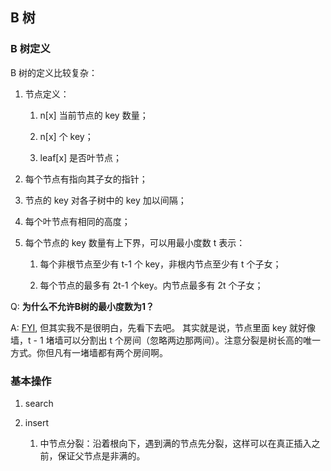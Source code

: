 ** B 树

*** B 树定义

B 树的定义比较复杂：

1. 节点定义：
   
   1. n[x] 当前节点的 key 数量；

   2. n[x] 个 key；

   3. leaf[x] 是否叶节点；

2. 每个节点有指向其子女的指针；

3. 节点的 key 对各子树中的 key 加以间隔；

4. 每个叶节点有相同的高度；

5. 每个节点的 key 数量有上下界，可以用最小度数 t 表示：

   1. 每个非根节点至少有 t-1 个 key，非根内节点至少有 t 个子女；

   2. 每个节点的最多有 2t-1 个key。内节点最多有 2t 个子女；


Q: *为什么不允许B树的最小度数为1？*

A: [[https://stackoverflow.com/questions/57842805/why-b-tree-root-can-have-minimum-degree-2][FYI]], 但其实我不是很明白，先看下去吧。
其实就是说，节点里面 key 就好像墙，t - 1 堵墙可以分割出 t 个房间（忽略两边那两间）。注意分裂是树长高的唯一方式。你但凡有一堵墙都有两个房间啊。

*** 基本操作

**** search

**** insert

1. 中节点分裂：沿着根向下，遇到满的节点先分裂，这样可以在真正插入之前，保证父节点是非满的。


